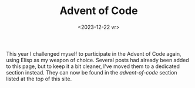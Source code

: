 #+TITLE: Advent of Code
#+DATE: <2023-12-22 vr>

#+begin_preview
This year I challenged myself to participate in the Advent of Code again, using Elisp as my weapon of choice.  Several posts had already been added to this page, but to keep it a bit cleaner, I've moved them to a dedicated section instead.  They can now be found in the /advent-of-code/ section listed at the top of this site.
#+end_preview
